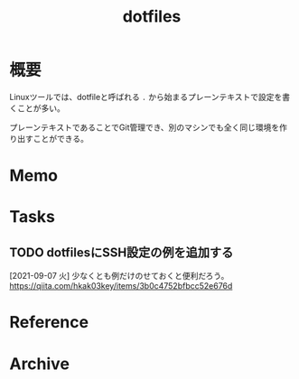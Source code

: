 :PROPERTIES:
:ID:       32295609-a416-4227-9aa9-47aefc42eefc
:END:
#+title: dotfiles
* 概要
Linuxツールでは、dotfileと呼ばれる ~.~ から始まるプレーンテキストで設定を書くことが多い。

プレーンテキストであることでGit管理でき、別のマシンでも全く同じ環境を作り出すことができる。
* Memo
* Tasks
** TODO dotfilesにSSH設定の例を追加する
[2021-09-07 火]
少なくとも例だけのせておくと便利だろう。
https://qiita.com/hkak03key/items/3b0c4752bfbcc52e676d
* Reference
* Archive
